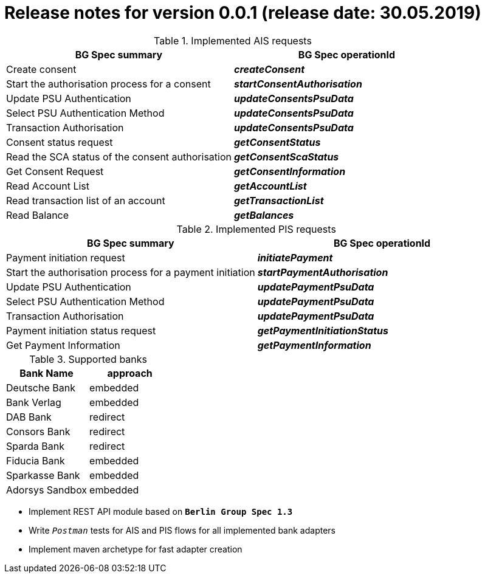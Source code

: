 = Release notes for version 0.0.1 (release date: 30.05.2019)

.Implemented AIS requests
|===
|BG Spec summary|BG Spec operationId

|Create consent|*_createConsent_*
|Start the authorisation process for a consent|*_startConsentAuthorisation_*
|Update PSU Authentication|*_updateConsentsPsuData_*
|Select PSU Authentication Method|*_updateConsentsPsuData_*
|Transaction Authorisation|*_updateConsentsPsuData_*
|Consent status request|*_getConsentStatus_*
|Read the SCA status of the consent authorisation|*_getConsentScaStatus_*
|Get Consent Request|*_getConsentInformation_*
|Read Account List|*_getAccountList_*
|Read transaction list of an account|*_getTransactionList_*
|Read Balance|*_getBalances_*
|===

.Implemented PIS requests
|===
|BG Spec summary|BG Spec operationId

|Payment initiation request|*_initiatePayment_*
|Start the authorisation process for a payment initiation|*_startPaymentAuthorisation_*
|Update PSU Authentication|*_updatePaymentPsuData_*
|Select PSU Authentication Method|*_updatePaymentPsuData_*
|Transaction Authorisation|*_updatePaymentPsuData_*
|Payment initiation status request|*_getPaymentInitiationStatus_*
|Get Payment Information|*_getPaymentInformation_*
|===

.Supported banks
|===
|Bank Name|approach

|Deutsche Bank|embedded
|Bank Verlag|embedded
|DAB Bank|redirect
|Consors Bank|redirect
|Sparda Bank|redirect
|Fiducia Bank|embedded
|Sparkasse Bank|embedded
|Adorsys Sandbox|embedded
|===

* Implement REST API module based on `*Berlin Group Spec 1.3*`

* Write `_Postman_` tests for AIS and PIS flows for all implemented bank adapters

* Implement maven archetype for fast adapter creation